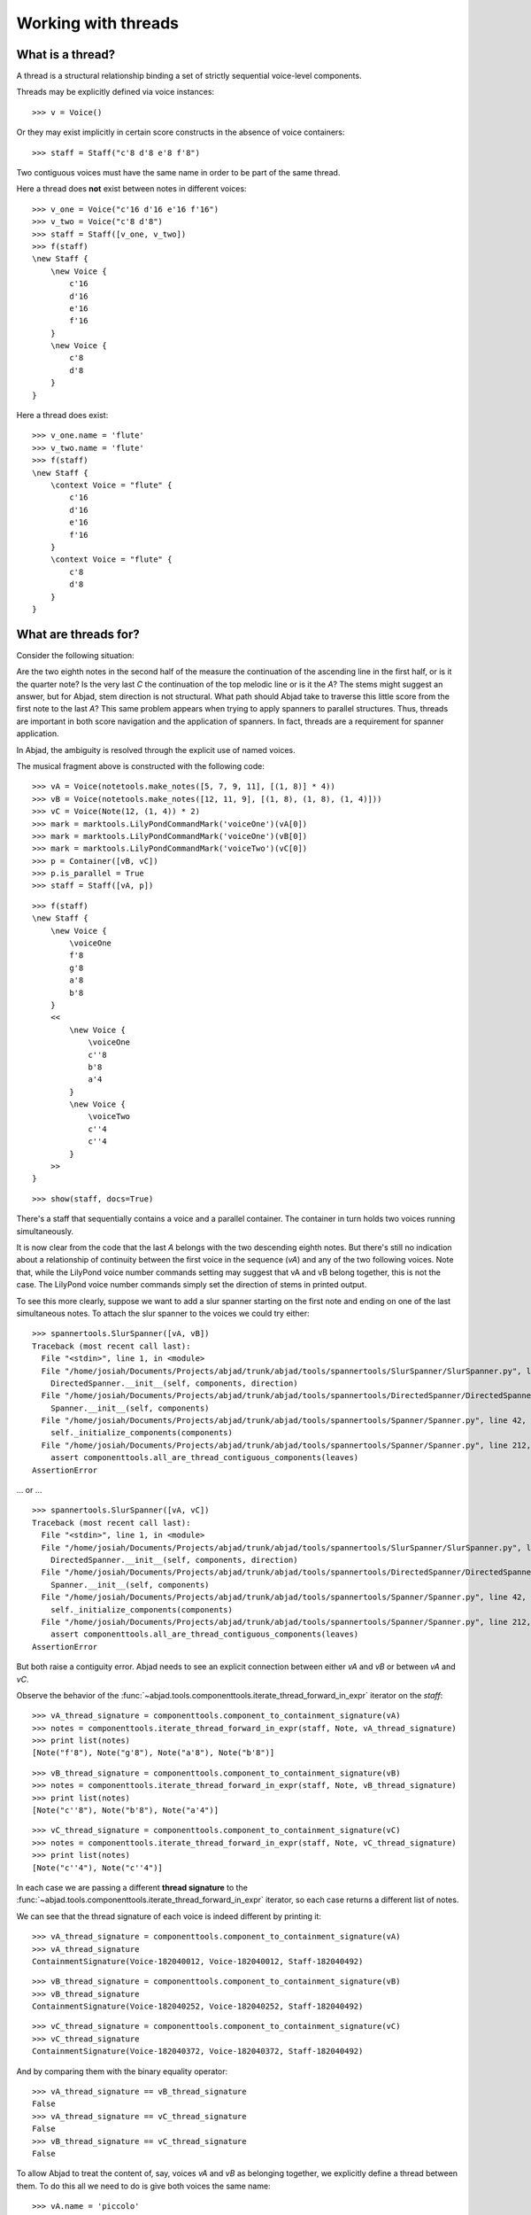 Working with threads
====================


What is a thread?
-----------------

A thread is a structural relationship binding a set of strictly sequential voice-level components.

Threads may be explicitly defined via voice instances:

::

   >>> v = Voice()


Or they may exist implicitly in certain score constructs in the absence of voice containers:

::

   >>> staff = Staff("c'8 d'8 e'8 f'8")


Two contiguous voices must have the same name in order to be part of the same thread.

Here a thread does **not** exist between notes in different voices:

::

   >>> v_one = Voice("c'16 d'16 e'16 f'16")
   >>> v_two = Voice("c'8 d'8")
   >>> staff = Staff([v_one, v_two])
   >>> f(staff)
   \new Staff {
       \new Voice {
           c'16
           d'16
           e'16
           f'16
       }
       \new Voice {
           c'8
           d'8
       }
   }


Here a thread does exist:

::

   >>> v_one.name = 'flute'
   >>> v_two.name = 'flute'
   >>> f(staff)
   \new Staff {
       \context Voice = "flute" {
           c'16
           d'16
           e'16
           f'16
       }
       \context Voice = "flute" {
           c'8
           d'8
       }
   }


What are threads for?
---------------------

Consider the following situation:

.. image:: images/thread-resolution-1.png

Are the two eighth notes in the second half of the measure the continuation
of the ascending line in the first half, or is it the quarter note?
Is the very last *C* the continuation of the top melodic line or is it the *A*?
The stems might suggest an answer, but for Abjad, stem direction is not structural.
What path should Abjad take to traverse this little score from the first note to the last *A*?
This same problem appears when trying to apply spanners to parallel structures.
Thus, threads are important in both score navigation and the application of spanners.
In fact, threads are a requirement for spanner application.

In Abjad, the ambiguity is resolved through the explicit use of named voices.

The musical fragment above is constructed with the following code:

::

   >>> vA = Voice(notetools.make_notes([5, 7, 9, 11], [(1, 8)] * 4))
   >>> vB = Voice(notetools.make_notes([12, 11, 9], [(1, 8), (1, 8), (1, 4)]))
   >>> vC = Voice(Note(12, (1, 4)) * 2)
   >>> mark = marktools.LilyPondCommandMark('voiceOne')(vA[0])
   >>> mark = marktools.LilyPondCommandMark('voiceOne')(vB[0])
   >>> mark = marktools.LilyPondCommandMark('voiceTwo')(vC[0])
   >>> p = Container([vB, vC])
   >>> p.is_parallel = True
   >>> staff = Staff([vA, p])


::

   >>> f(staff)
   \new Staff {
       \new Voice {
           \voiceOne
           f'8
           g'8
           a'8
           b'8
       }
       <<
           \new Voice {
               \voiceOne
               c''8
               b'8
               a'4
           }
           \new Voice {
               \voiceTwo
               c''4
               c''4
           }
       >>
   }


::

   >>> show(staff, docs=True)

.. image:: images/index-1.png


There's a staff that sequentially contains a voice and a parallel container.
The container in turn holds two voices running simultaneously.

It is now clear from the code that the last *A* belongs with the two descending eighth notes.
But there's still no indication about a relationship of continuity between the first voice
in the sequence (`vA`) and any of the two following voices.
Note that, while the LilyPond voice number commands setting may suggest
that vA and vB belong together, this is not the case.
The LilyPond voice number commands simply set the direction of stems in printed output.

To see this more clearly, suppose we want to add a slur spanner starting on the
first note and ending on one of the last simultaneous notes.
To attach the slur spanner to the voices we could try either:

::

   >>> spannertools.SlurSpanner([vA, vB])
   Traceback (most recent call last):
     File "<stdin>", line 1, in <module>
     File "/home/josiah/Documents/Projects/abjad/trunk/abjad/tools/spannertools/SlurSpanner/SlurSpanner.py", line 30, in __init__
       DirectedSpanner.__init__(self, components, direction)
     File "/home/josiah/Documents/Projects/abjad/trunk/abjad/tools/spannertools/DirectedSpanner/DirectedSpanner.py", line 10, in __init__
       Spanner.__init__(self, components)
     File "/home/josiah/Documents/Projects/abjad/trunk/abjad/tools/spannertools/Spanner/Spanner.py", line 42, in __init__
       self._initialize_components(components)
     File "/home/josiah/Documents/Projects/abjad/trunk/abjad/tools/spannertools/Spanner/Spanner.py", line 212, in _initialize_components
       assert componenttools.all_are_thread_contiguous_components(leaves)
   AssertionError


... or ...

::

   >>> spannertools.SlurSpanner([vA, vC])
   Traceback (most recent call last):
     File "<stdin>", line 1, in <module>
     File "/home/josiah/Documents/Projects/abjad/trunk/abjad/tools/spannertools/SlurSpanner/SlurSpanner.py", line 30, in __init__
       DirectedSpanner.__init__(self, components, direction)
     File "/home/josiah/Documents/Projects/abjad/trunk/abjad/tools/spannertools/DirectedSpanner/DirectedSpanner.py", line 10, in __init__
       Spanner.__init__(self, components)
     File "/home/josiah/Documents/Projects/abjad/trunk/abjad/tools/spannertools/Spanner/Spanner.py", line 42, in __init__
       self._initialize_components(components)
     File "/home/josiah/Documents/Projects/abjad/trunk/abjad/tools/spannertools/Spanner/Spanner.py", line 212, in _initialize_components
       assert componenttools.all_are_thread_contiguous_components(leaves)
   AssertionError


But both raise a contiguity error.
Abjad needs to see an explicit connection between either `vA` and `vB` or between `vA` and `vC`.

Observe the behavior of the
:func:`~abjad.tools.componenttools.iterate_thread_forward_in_expr`
iterator on the `staff`:

::

   >>> vA_thread_signature = componenttools.component_to_containment_signature(vA)
   >>> notes = componenttools.iterate_thread_forward_in_expr(staff, Note, vA_thread_signature)
   >>> print list(notes)
   [Note("f'8"), Note("g'8"), Note("a'8"), Note("b'8")]


::

   >>> vB_thread_signature = componenttools.component_to_containment_signature(vB)
   >>> notes = componenttools.iterate_thread_forward_in_expr(staff, Note, vB_thread_signature)
   >>> print list(notes)
   [Note("c''8"), Note("b'8"), Note("a'4")]


::

   >>> vC_thread_signature = componenttools.component_to_containment_signature(vC)
   >>> notes = componenttools.iterate_thread_forward_in_expr(staff, Note, vC_thread_signature)
   >>> print list(notes)
   [Note("c''4"), Note("c''4")]


In each case we are passing a different **thread signature** to the
:func:`~abjad.tools.componenttools.iterate_thread_forward_in_expr`
iterator, so each case returns a different list of notes.

We can see that the thread signature of each voice is indeed different
by printing it:

::

   >>> vA_thread_signature = componenttools.component_to_containment_signature(vA)
   >>> vA_thread_signature
   ContainmentSignature(Voice-182040012, Voice-182040012, Staff-182040492)


::

   >>> vB_thread_signature = componenttools.component_to_containment_signature(vB)
   >>> vB_thread_signature
   ContainmentSignature(Voice-182040252, Voice-182040252, Staff-182040492)


::

   >>> vC_thread_signature = componenttools.component_to_containment_signature(vC)
   >>> vC_thread_signature
   ContainmentSignature(Voice-182040372, Voice-182040372, Staff-182040492)


And by comparing them with the binary equality operator:

::

   >>> vA_thread_signature == vB_thread_signature
   False
   >>> vA_thread_signature == vC_thread_signature
   False
   >>> vB_thread_signature == vC_thread_signature
   False


To allow Abjad to treat the content of, say, voices `vA` and `vB` as belonging together,
we explicitly define a thread between them.
To do this  all we need to do is give both voices the same name:

::

   >>> vA.name = 'piccolo'
   >>> vB.name = 'piccolo'


Now `vA` and `vB` and all their content belong to the same thread:

::

   >>> vA_thread_signature == vB_thread_signature
   False


Note how the thread signatures have changed:

::

   >>> vA_thread_signature = componenttools.component_to_containment_signature(vA)
   >>> print vA_thread_signature
        staff: Staff-182040492
        voice: Voice-'piccolo'
         self: Voice-'piccolo'


::

   >>> vB_thread_signature = componenttools.component_to_containment_signature(vB)
   >>> print vB_thread_signature
        staff: Staff-182040492
        voice: Voice-'piccolo'
         self: Voice-'piccolo'


::

   >>> vC_thread_signature = componenttools.component_to_containment_signature(vC)
   >>> print vC_thread_signature
        staff: Staff-182040492
        voice: Voice-182040372
         self: Voice-182040372


And how the ``componenttools.iterate_thread_forward_in_expr()`` function returns
all the notes belonging to both `vA` and `vB` when passing it the full staff
and the thread signature of `vA`:

::

   >>> notes = componenttools.iterate_thread_forward_in_expr(staff, Note, vA_thread_signature)
   >>> print list(notes)
   [Note("f'8"), Note("g'8"), Note("a'8"), Note("b'8"), Note("c''8"), Note("b'8"), Note("a'4")]


Now the slur spanner can be applied to voices `vA` and `vB`:

::

   >>> spannertools.SlurSpanner([vA, vB])
   SlurSpanner({f'8, g'8, a'8, b'8}, {c''8, b'8, a'4})


or directly to the notes returned by the
:func:`~abjad.tools.componenttools.iterate_thread_forward_in_expr`
iteration tool, which are the notes belonging to both `vA` and `vB`:

::

   >>> notes = componenttools.iterate_thread_forward_in_expr(staff, Note, vA_thread_signature)
   >>> spannertools.SlurSpanner(list(notes))
   SlurSpanner(f'8, g'8, a'8, b'8, c''8, b'8, a'4)


::

   >>> show(staff, docs=True)

.. image:: images/index-2.png


Coda
----

We could have constructed this score in a simpler way with only two voices,
one of them starting with a LilyPond skip:

::

   >>> vX = Voice(notetools.make_notes([5, 7, 9, 11, 12, 11, 9], [(1, 8)] * 6 + [(1, 4)]))
   >>> vY = Voice([skiptools.Skip((2, 4))] + Note(12, (1, 4)) * 2)
   >>> mark = marktools.LilyPondCommandMark('voiceOne')(vX[0])
   >>> mark = marktools.LilyPondCommandMark('voiceTwo')(vY[0])
   >>> staff = Staff([vX, vY])
   >>> staff.is_parallel = True


::

   >>> f(staff)
   \new Staff <<
       \new Voice {
           \voiceOne
           f'8
           g'8
           a'8
           b'8
           c''8
           b'8
           a'4
       }
       \new Voice {
           \voiceTwo
           s2
           c''4
           c''4
       }
   >>


::

   >>> show(staff, docs=True)

.. image:: images/index-3.png


